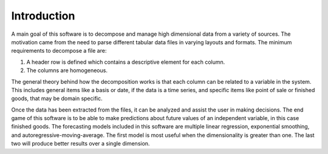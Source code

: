 ============
Introduction
============

A main goal of this software is to decompose and manage high dimensional data from a variety of sources. The motivation came from the need to parse different tabular data files in varying layouts and formats. The minimum requirements to decompose a file are:

#. A header row is defined which contains a descriptive element for each column.
#. The columns are homogeneous.

The general theory behind how the decomposition works is that each column can be related to a variable in the system. This includes general items like a basis or date, if the data is a time series, and specific items like point of sale or finished goods, that may be domain specific.

Once the data has been extracted from the files, it can be analyzed and assist the user in making decisions. The end game of this software is to be able to make predictions about future values of an independent variable, in this case finished goods. The forecasting models included in this software are multiple linear regression, exponential smoothing, and autoregressive-moving-average. The first model is most useful when the dimensionality is greater than one. The last two will produce better results over a single dimension.
